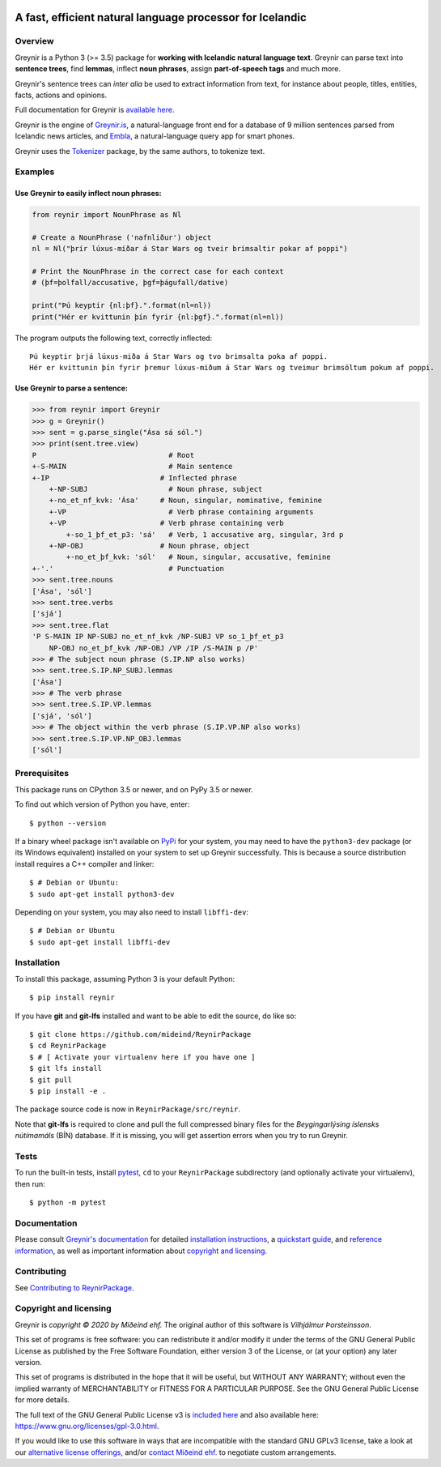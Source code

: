 
.. image:: https://github.com/mideind/ReynirPackage/blob/master/doc/_static/GreynirLogo220.png?raw=true

==========================================================
A fast, efficient natural language processor for Icelandic
==========================================================

.. image:: https://travis-ci.com/mideind/ReynirPackage.svg?branch=master
    :target: https://travis-ci.com/mideind/ReynirPackage

********
Overview
********

Greynir is a Python 3 (>= 3.5) package for
**working with Icelandic natural language text**.
Greynir can parse text into **sentence trees**, find **lemmas**,
inflect **noun phrases**, assign **part-of-speech tags** and much more.

Greynir's sentence trees can *inter alia* be used to extract
information from text, for instance about people, titles, entities, facts,
actions and opinions.

Full documentation for Greynir is `available here <https://greynir.is/doc/>`__.

Greynir is the engine of `Greynir.is <https://greynir.is>`_, a natural-language
front end for a database of 9 million sentences parsed from Icelandic
news articles, and `Embla <https://embla.is>`_, a natural-language query app
for smart phones.

Greynir uses the `Tokenizer <https://pypi.org/project/tokenizer/>`_ package,
by the same authors, to tokenize text.

********
Examples
********

Use Greynir to easily inflect noun phrases:
-------------------------------------------

.. code-block:: python

    from reynir import NounPhrase as Nl

    # Create a NounPhrase ('nafnliður') object
    nl = Nl("þrír lúxus-miðar á Star Wars og tveir brimsaltir pokar af poppi")

    # Print the NounPhrase in the correct case for each context
    # (þf=þolfall/accusative, þgf=þágufall/dative)

    print("Þú keyptir {nl:þf}.".format(nl=nl))
    print("Hér er kvittunin þín fyrir {nl:þgf}.".format(nl=nl))

The program outputs the following text, correctly inflected::

    Þú keyptir þrjá lúxus-miða á Star Wars og tvo brimsalta poka af poppi.
    Hér er kvittunin þín fyrir þremur lúxus-miðum á Star Wars og tveimur brimsöltum pokum af poppi.

Use Greynir to parse a sentence:
--------------------------------

.. code-block:: python

    >>> from reynir import Greynir
    >>> g = Greynir()
    >>> sent = g.parse_single("Ása sá sól.")
    >>> print(sent.tree.view)
    P                               # Root
    +-S-MAIN                        # Main sentence
    +-IP                          # Inflected phrase
        +-NP-SUBJ                   # Noun phrase, subject
        +-no_et_nf_kvk: 'Ása'     # Noun, singular, nominative, feminine
        +-VP                        # Verb phrase containing arguments
        +-VP                      # Verb phrase containing verb
            +-so_1_þf_et_p3: 'sá'   # Verb, 1 accusative arg, singular, 3rd p
        +-NP-OBJ                  # Noun phrase, object
            +-no_et_þf_kvk: 'sól'   # Noun, singular, accusative, feminine
    +-'.'                           # Punctuation
    >>> sent.tree.nouns
    ['Ása', 'sól']
    >>> sent.tree.verbs
    ['sjá']
    >>> sent.tree.flat
    'P S-MAIN IP NP-SUBJ no_et_nf_kvk /NP-SUBJ VP so_1_þf_et_p3
        NP-OBJ no_et_þf_kvk /NP-OBJ /VP /IP /S-MAIN p /P'
    >>> # The subject noun phrase (S.IP.NP also works)
    >>> sent.tree.S.IP.NP_SUBJ.lemmas
    ['Ása']
    >>> # The verb phrase
    >>> sent.tree.S.IP.VP.lemmas
    ['sjá', 'sól']
    >>> # The object within the verb phrase (S.IP.VP.NP also works)
    >>> sent.tree.S.IP.VP.NP_OBJ.lemmas
    ['sól']

*************
Prerequisites
*************

This package runs on CPython 3.5 or newer, and on PyPy 3.5 or newer.

To find out which version of Python you have, enter::

    $ python --version

If a binary wheel package isn't available on `PyPi <https://pypi.org>`__
for your system, you may need to have the ``python3-dev`` package
(or its Windows equivalent) installed on your
system to set up Greynir successfully. This is
because a source distribution install requires a C++ compiler and linker::

    $ # Debian or Ubuntu:
    $ sudo apt-get install python3-dev

Depending on your system, you may also need to install ``libffi-dev``::

    $ # Debian or Ubuntu
    $ sudo apt-get install libffi-dev

************
Installation
************

To install this package, assuming Python 3 is your default Python::

    $ pip install reynir

If you have **git** and **git-lfs** installed and want to be able to edit
the source, do like so::

    $ git clone https://github.com/mideind/ReynirPackage
    $ cd ReynirPackage
    $ # [ Activate your virtualenv here if you have one ]
    $ git lfs install
    $ git pull
    $ pip install -e .

The package source code is now in ``ReynirPackage/src/reynir``.

Note that **git-lfs** is required to clone and pull the full compressed binary
files for the *Beygingarlýsing íslensks nútímamáls* (BÍN) database. If it is
missing, you will get assertion errors when you try to run Greynir.

*****
Tests
*****

To run the built-in tests, install `pytest <https://docs.pytest.org/en/latest/>`__,
``cd`` to your ``ReynirPackage`` subdirectory (and optionally activate your
virtualenv), then run::

    $ python -m pytest

*************
Documentation
*************

Please consult `Greynir's documentation <https://greynir.is/doc/>`__ for detailed
`installation instructions <https://greynir.is/doc/installation.html>`_,
a `quickstart guide <https://greynir.is/doc/quickstart.html>`_,
and `reference information <https://greynir.is/doc/reference.html>`_,
as well as important information
about `copyright and licensing <https://greynir.is/doc/copyright.html>`__.

************
Contributing
************

See `Contributing to ReynirPackage <https://github.com/mideind/ReynirPackage/blob/master/CONTRIBUTING.md>`__.

***********************
Copyright and licensing
***********************

Greynir is *copyright © 2020 by Miðeind ehf.*
The original author of this software is *Vilhjálmur Þorsteinsson*.

.. image:: https://raw.githubusercontent.com/mideind/Reynir/master/static/img/GPLv3.png
   :target: https://github.com/mideind/Reynir/blob/master/LICENSE.txt
   :alt: GNU GPLv3

This set of programs is free software: you can redistribute it and/or modify it
under the terms of the GNU General Public License as published by the Free
Software Foundation, either version 3 of the License, or (at your option)
any later version.

This set of programs is distributed in the hope that it will be useful,
but WITHOUT ANY WARRANTY; without even the implied warranty of MERCHANTABILITY
or FITNESS FOR A PARTICULAR PURPOSE. See the GNU General Public License for
more details.

The full text of the GNU General Public License v3 is
`included here <https://github.com/mideind/ReynirPackage/blob/master/LICENSE>`__
and also available here: https://www.gnu.org/licenses/gpl-3.0.html.

.. image:: https://github.com/mideind/ReynirPackage/blob/master/doc/_static/MideindLogoVert100.png?raw=true
   :align: right
   :alt: Miðeind ehf.

If you would like to use this software in ways that are incompatible
with the standard GNU GPLv3 license, take a look at
our `alternative license offerings <https://greynir.is/buy>`__,
and/or `contact Miðeind ehf. <mailto:mideind@mideind.is>`__ to negotiate
custom arrangements.
